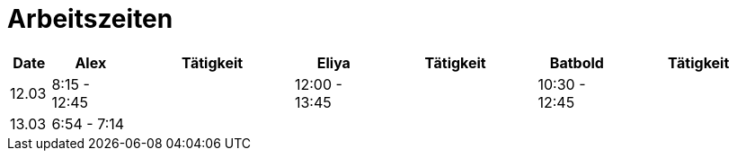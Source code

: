 ﻿= Arbeitszeiten

[cols="1,2,4,2,4,2,4",options="header"]
|===
| Date | Alex | Tätigkeit | Eliya | Tätigkeit | Batbold| Tätigkeit
|12.03 | 8:15 - 12:45 || 12:00 - 13:45 || 10:30 - 12:45|
|13.03 | 6:54 - 7:14 |||| |
|===
